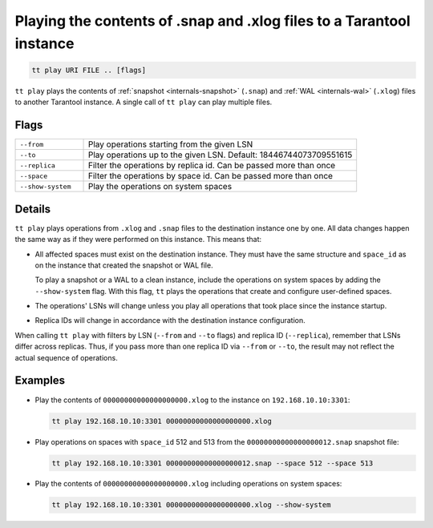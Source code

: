 Playing the contents of .snap and .xlog files to a Tarantool instance
=====================================================================

..  code-block:: bash

    tt play URI FILE .. [flags]

``tt play`` plays the contents of :ref:`snapshot <internals-snapshot>` (``.snap``) and
:ref:`WAL <internals-wal>` (``.xlog``) files to another Tarantool instance.
A single call of ``tt play`` can play multiple files.

Flags
-----

..  container:: table

    ..  list-table::
        :widths: 20 80
        :header-rows: 0

        *   -   ``--from``
            -   Play operations starting from the given LSN
        *   -   ``--to``
            -   Play operations up to the given LSN. Default: 18446744073709551615
        *   -   ``--replica``
            -   Filter the operations by replica id. Can be passed more than once
        *   -   ``--space``
            -   Filter the operations by space id. Can be passed more than once
        *   -   ``--show-system``
            -   Play the operations on system spaces

Details
-------

``tt play`` plays operations from ``.xlog`` and ``.snap`` files to the destination
instance one by one. All data changes happen the same way as if they were performed
on this instance. This means that:

*   All affected spaces must exist on the destination instance. They must have the same structure
    and ``space_id`` as on the instance that created the snapshot or WAL file.

    To play a snapshot or a WAL to a clean instance, include the operations on system spaces
    by adding the ``--show-system`` flag. With this flag, ``tt`` plays the operations that
    create and configure user-defined spaces.

*   The operations' LSNs will change unless you play all operations that took place since the instance startup.

*   Replica IDs will change in accordance with the destination instance configuration.


When calling ``tt play`` with filters by LSN (``--from`` and ``--to`` flags) and
replica ID (``--replica``), remember that LSNs differ across replicas.
Thus, if you pass more than one replica ID via ``--from`` or ``--to``,
the result may not reflect the actual sequence of operations.

Examples
--------

*   Play the contents of ``00000000000000000000.xlog`` to the instance on
    ``192.168.10.10:3301``:

    ..  code-block:: bash

        tt play 192.168.10.10:3301 00000000000000000000.xlog

*   Play operations on spaces with ``space_id`` 512 and 513 from the
    ``00000000000000000012.snap`` snapshot file:

    ..  code-block:: bash

        tt play 192.168.10.10:3301 00000000000000000012.snap --space 512 --space 513

*   Play the contents of ``00000000000000000000.xlog`` including operations on system spaces:

    ..  code-block:: bash

        tt play 192.168.10.10:3301 00000000000000000000.xlog --show-system
